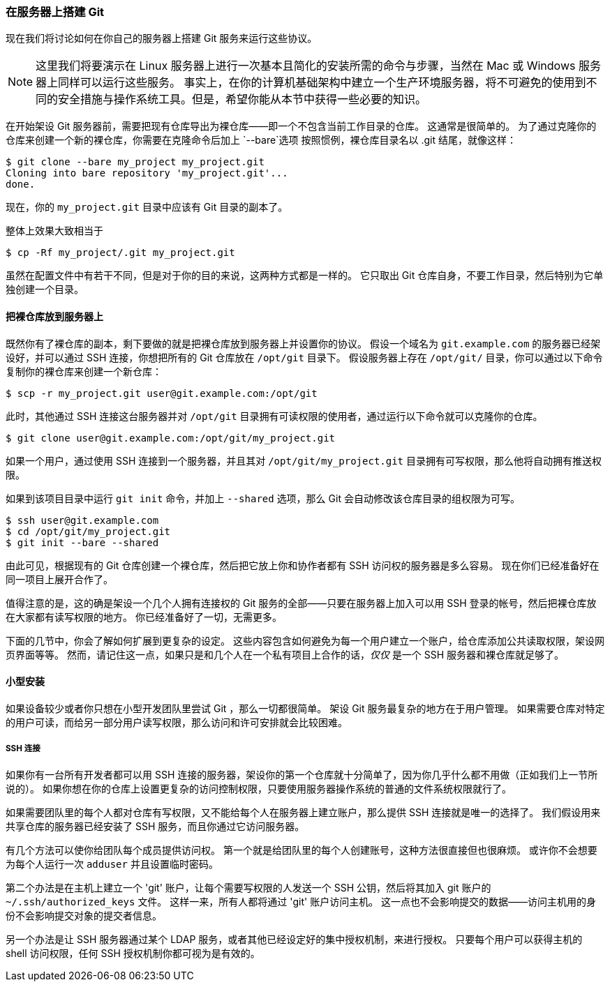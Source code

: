 ﻿[[_git_on_the_server]]
=== 在服务器上搭建 Git

现在我们将讨论如何在你自己的服务器上搭建 Git 服务来运行这些协议。

[NOTE]
====
这里我们将要演示在 Linux 服务器上进行一次基本且简化的安装所需的命令与步骤，当然在 Mac 或 Windows 服务器上同样可以运行这些服务。
事实上，在你的计算机基础架构中建立一个生产环境服务器，将不可避免的使用到不同的安全措施与操作系统工具。但是，希望你能从本节中获得一些必要的知识。
====

在开始架设 Git 服务器前，需要把现有仓库导出为裸仓库——即一个不包含当前工作目录的仓库。
这通常是很简单的。
为了通过克隆你的仓库来创建一个新的裸仓库，你需要在克隆命令后加上 `--bare`选项(((git commands, clone, bare)))
按照惯例，裸仓库目录名以 .git 结尾，就像这样：

[source,console]
----
$ git clone --bare my_project my_project.git
Cloning into bare repository 'my_project.git'...
done.
----

现在，你的 `my_project.git` 目录中应该有 Git 目录的副本了。

整体上效果大致相当于

[source,console]
----
$ cp -Rf my_project/.git my_project.git
----

虽然在配置文件中有若干不同，但是对于你的目的来说，这两种方式都是一样的。
它只取出 Git 仓库自身，不要工作目录，然后特别为它单独创建一个目录。

[[_bare_repo]]
==== 把裸仓库放到服务器上

既然你有了裸仓库的副本，剩下要做的就是把裸仓库放到服务器上并设置你的协议。
假设一个域名为 `git.example.com` 的服务器已经架设好，并可以通过 SSH 连接，你想把所有的 Git 仓库放在 `/opt/git` 目录下。
假设服务器上存在 `/opt/git/` 目录，你可以通过以下命令复制你的裸仓库来创建一个新仓库：

[source,console]
----
$ scp -r my_project.git user@git.example.com:/opt/git
----

此时，其他通过 SSH 连接这台服务器并对 `/opt/git` 目录拥有可读权限的使用者，通过运行以下命令就可以克隆你的仓库。

[source,console]
----
$ git clone user@git.example.com:/opt/git/my_project.git
----

如果一个用户，通过使用 SSH 连接到一个服务器，并且其对 `/opt/git/my_project.git` 目录拥有可写权限，那么他将自动拥有推送权限。

如果到该项目目录中运行 `git init` 命令，并加上 `--shared` 选项，那么 Git 会自动修改该仓库目录的组权限为可写。(((git commands, init, bare)))

[source,console]
----
$ ssh user@git.example.com
$ cd /opt/git/my_project.git
$ git init --bare --shared
----

由此可见，根据现有的 Git 仓库创建一个裸仓库，然后把它放上你和协作者都有 SSH 访问权的服务器是多么容易。
现在你们已经准备好在同一项目上展开合作了。

值得注意的是，这的确是架设一个几个人拥有连接权的 Git 服务的全部——只要在服务器上加入可以用 SSH 登录的帐号，然后把裸仓库放在大家都有读写权限的地方。
你已经准备好了一切，无需更多。

下面的几节中，你会了解如何扩展到更复杂的设定。
这些内容包含如何避免为每一个用户建立一个账户，给仓库添加公共读取权限，架设网页界面等等。
然而，请记住这一点，如果只是和几个人在一个私有项目上合作的话，__仅仅__ 是一个 SSH 服务器和裸仓库就足够了。

==== 小型安装

如果设备较少或者你只想在小型开发团队里尝试 Git ，那么一切都很简单。
架设 Git 服务最复杂的地方在于用户管理。
如果需要仓库对特定的用户可读，而给另一部分用户读写权限，那么访问和许可安排就会比较困难。

===== SSH 连接

(((serving repositories, SSH)))
如果你有一台所有开发者都可以用 SSH 连接的服务器，架设你的第一个仓库就十分简单了，因为你几乎什么都不用做（正如我们上一节所说的）。
如果你想在你的仓库上设置更复杂的访问控制权限，只要使用服务器操作系统的普通的文件系统权限就行了。

如果需要团队里的每个人都对仓库有写权限，又不能给每个人在服务器上建立账户，那么提供 SSH 连接就是唯一的选择了。
我们假设用来共享仓库的服务器已经安装了 SSH 服务，而且你通过它访问服务器。

有几个方法可以使你给团队每个成员提供访问权。
第一个就是给团队里的每个人创建账号，这种方法很直接但也很麻烦。
或许你不会想要为每个人运行一次 `adduser` 并且设置临时密码。

第二个办法是在主机上建立一个 'git' 账户，让每个需要写权限的人发送一个 SSH 公钥，然后将其加入 git 账户的 `~/.ssh/authorized_keys` 文件。
这样一来，所有人都将通过 'git' 账户访问主机。
这一点也不会影响提交的数据——访问主机用的身份不会影响提交对象的提交者信息。

另一个办法是让 SSH 服务器通过某个 LDAP 服务，或者其他已经设定好的集中授权机制，来进行授权。
只要每个用户可以获得主机的 shell 访问权限，任何 SSH 授权机制你都可视为是有效的。
